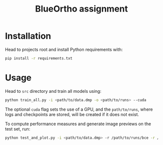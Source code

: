 #+TITLE: BlueOrtho assignment

* Installation

Head to projects root and install Python requirements with:

    #+BEGIN_SRC sh
    pip install -r requirements.txt
    #+END_SRC

* Usage

Head to ~src~ directory and train all models using:

    #+BEGIN_SRC sh
    python train_all.py -i <path/to/data.dmp -o <path/to/runs> --cuda
    #+END_SRC

The optional ~cuda~ flag sets the use of a GPU, and the ~path/to/runs~, where logs and checkpoints are stored, will be created if it does not exist.

To compute performance measures and generate image previews on the test set, run:
    #+BEGIN_SRC sh
    python test_and_plot.py -i <path/to/data.dmp> -r /path/to/runs/bce -r /path/to/runs/dice -n BCE -n Dice
    #+END_SRC
